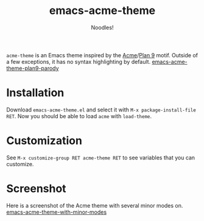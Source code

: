 #+TITLE: emacs-acme-theme
#+AUTHOR: Noodles!

~acme-theme~ is an Emacs theme inspired by the [[http://acme.cat-v.org/][Acme]]/[[http://doc.cat-v.org/plan_9/][Plan 9]] motif.
Outside of a few exceptions, it has no syntax highlighting by default.
[[./screenshot-1.png][emacs-acme-theme-plan9-parody]]
* Installation
Download ~emacs-acme-theme.el~ and select it with ~M-x package-install-file RET~.
Now you should be able to load ~acme~ with ~load-theme~.
* Customization
See ~M-x customize-group RET acme-theme RET~ to see variables that you
can customize.
* Screenshot
Here is a screenshot of the Acme theme with several minor modes on.
[[./screenshot-2.png][emacs-acme-theme-with-minor-modes]]
